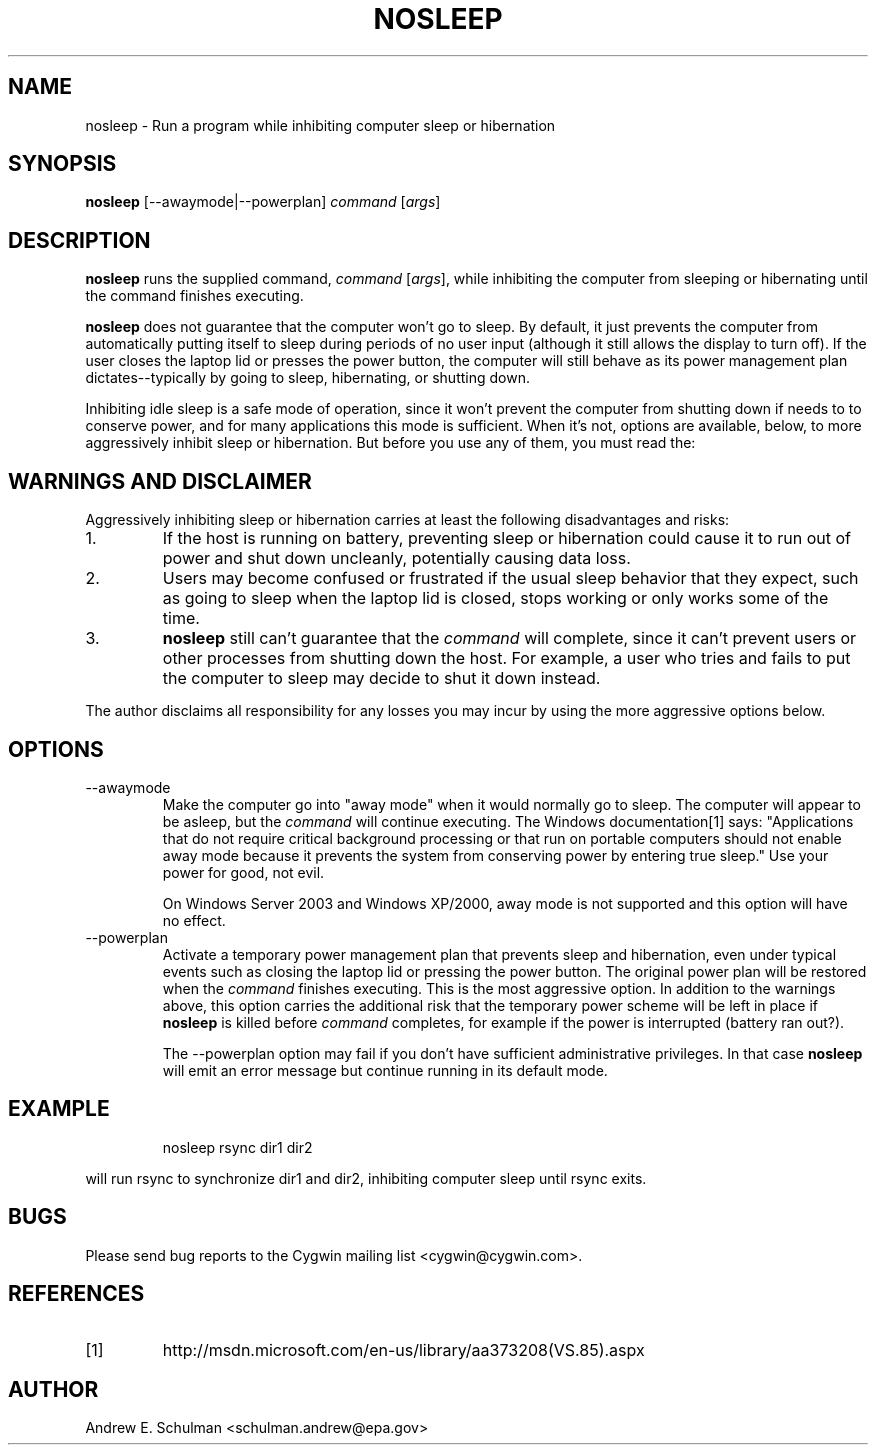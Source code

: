 .TH NOSLEEP 1 "Sep 20, 2011" "" "CYGWIN"


.SH NAME
nosleep - Run a program while inhibiting computer sleep or hibernation


.SH SYNOPSIS
.B nosleep
[--awaymode|--powerplan]
.I command
.RI [ args ]


.SH DESCRIPTION
.B nosleep
runs the supplied command,
.I command 
.RI [ args ],
while inhibiting the computer from sleeping or hibernating until the command
finishes executing.

.B nosleep
does not guarantee that the computer won't go to sleep.  By default, it just
prevents the computer from automatically putting itself to sleep during periods
of no user input (although it still allows the display to turn off).  If the
user closes the laptop lid or presses the power button, the computer will still
behave as its power management plan dictates--typically by going to sleep,
hibernating, or shutting down.

Inhibiting idle sleep is a safe mode of operation, since it won't prevent the
computer from shutting down if needs to to conserve power, and for many
applications this mode is sufficient.  When it's not, options are available,
below, to more aggressively inhibit sleep or hibernation.  But before you use
any of them, you must read the:


.SH WARNINGS AND DISCLAIMER
Aggressively inhibiting sleep or hibernation carries at least the following
disadvantages and risks:

.TP
1.
If the host is running on battery, preventing sleep or hibernation could
cause it to run out of power and shut down uncleanly, potentially causing
data loss.

.TP
2.
Users may become confused or frustrated if the usual sleep behavior that they
expect, such as going to sleep when the laptop lid is closed, stops working or
only works some of the time.

.TP
3.
.B nosleep
still can't guarantee that the
.I command
will complete, since it can't prevent users or other processes from shutting
down the host.  For example, a user who tries and fails to put the computer to sleep may decide to shut it down instead.

.LP
The author disclaims all responsibility for any losses you may incur by using
the more aggressive options below.


.SH OPTIONS
.TP
--awaymode
Make the computer go into "away mode" when it would normally go to sleep.
The computer will appear to be asleep, but the
.I command
will continue executing.  The Windows documentation[1] says: "Applications that
do not require critical background processing or that run on portable computers
should not enable away mode because it prevents the system from conserving power
by entering true sleep."  Use your power for good, not evil.

On Windows Server 2003 and Windows XP/2000, away mode is not supported and this
option will have no effect.

.TP
--powerplan
Activate a temporary power management plan that prevents sleep and
hibernation, even under typical events such as closing the laptop lid or
pressing the power button.  The original power plan will be restored when the
.I command
finishes executing.  This is the most aggressive option.  In addition to the
warnings above, this option carries the additional risk that the temporary power
scheme will be left in place if
.B nosleep
is killed before
.I command
completes, for example if the power is interrupted (battery ran out?).

The --powerplan option may fail if you don't have sufficient administrative
privileges.  In that case
.B nosleep
will emit an error message but continue running in its default mode.

.SH EXAMPLE
.IP
nosleep rsync dir1 dir2
.LP
will run rsync to synchronize dir1 and dir2, inhibiting computer sleep until
rsync exits.

.SH BUGS
Please send bug reports to the Cygwin mailing list <cygwin@cygwin.com>.

.SH REFERENCES
.TP
[1]
http://msdn.microsoft.com/en-us/library/aa373208(VS.85).aspx

.SH AUTHOR
Andrew E. Schulman <schulman.andrew@epa.gov>
